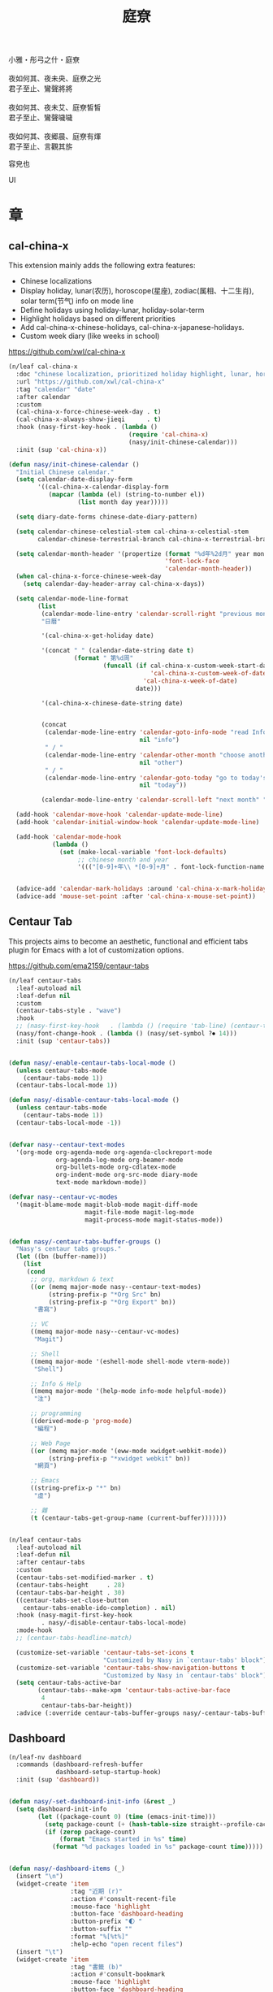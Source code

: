 #+PROPERTY: header-args:emacs-lisp :tangle (concat temporary-file-directory "庭尞.el") :lexical t
#+title: 庭尞

#+begin_verse
  小雅・彤弓之什・庭尞

  夜如何其、夜未央、庭尞之光
  君子至止、鸞聲將將

  夜如何其、夜未艾、庭尞皙皙
  君子至止、鸞聲噦噦

  夜如何其、夜郷晨、庭尞有煇
  君子至止、言觀其旂
#+end_verse

容皃也

UI

* 題                                                           :noexport:

#+begin_src emacs-lisp :exports none
  ;;; 庭尞.el --- Nasy's emacs.d UI file.  -*- lexical-binding: t; -*-

  ;; Copyright (C) 2022  Nasy

  ;; Author: Nasy <nasyxx@gmail.com>

  ;;; Commentary:

  ;; 容皃也

  ;;; Code:

  (cl-eval-when (compile)
    (setq nasy--require t)
    (add-to-list 'load-path (locate-user-emacs-file  "桃夭/擊鼓" ))
    (add-to-list 'load-path (locate-user-emacs-file  "桃夭/風雨" ))
    (require '擊鼓)
    (require '風雨)
    (require '風雨旹用)
    (sup 'consult)
    (sup 'dash)
    (sup 'projectile)
    (setq nasy--require nil))
#+end_src

* 章

** cal-china-x

This extension mainly adds the following extra features:

+ Chinese localizations
+ Display holiday, lunar(农历), horoscope(星座), zodiac(属相、十二生肖), solar term(节气) info on mode line
+ Define holidays using holiday-lunar, holiday-solar-term
+ Highlight holidays based on different priorities
+ Add cal-china-x-chinese-holidays, cal-china-x-japanese-holidays.
+ Custom week diary (like weeks in school)

https://github.com/xwl/cal-china-x

#+begin_src emacs-lisp
  (n/leaf cal-china-x
    :doc "chinese localization, prioritized holiday highlight, lunar, horoscope, zodiac, etc."
    :url "https://github.com/xwl/cal-china-x"
    :tag "calendar" "date"
    :after calendar
    :custom
    (cal-china-x-force-chinese-week-day . t)
    (cal-china-x-always-show-jieqi      . t)
    :hook (nasy-first-key-hook . (lambda ()
                                   (require 'cal-china-x)
                                   (nasy/init-chinese-calendar)))
    :init (sup 'cal-china-x))

  (defun nasy/init-chinese-calendar ()
    "Initial Chinese calendar."
    (setq calendar-date-display-form
          '((cal-china-x-calendar-display-form
             (mapcar (lambda (el) (string-to-number el))
                     (list month day year)))))

    (setq diary-date-forms chinese-date-diary-pattern)

    (setq calendar-chinese-celestial-stem cal-china-x-celestial-stem
          calendar-chinese-terrestrial-branch cal-china-x-terrestrial-branch)

    (setq calendar-month-header '(propertize (format "%d年%2d月" year month)
                                             'font-lock-face
                                             'calendar-month-header))
    (when cal-china-x-force-chinese-week-day
      (setq calendar-day-header-array cal-china-x-days))

    (setq calendar-mode-line-format
          (list
           (calendar-mode-line-entry 'calendar-scroll-right "previous month" "<")
           "日曆"

           '(cal-china-x-get-holiday date)

           '(concat " " (calendar-date-string date t)
                    (format " 第%d周"
                            (funcall (if cal-china-x-custom-week-start-date
                                         'cal-china-x-custom-week-of-date
                                       'cal-china-x-week-of-date)
                                     date)))

           '(cal-china-x-chinese-date-string date)


           (concat
            (calendar-mode-line-entry 'calendar-goto-info-node "read Info on Calendar"
                                      nil "info")
            " / "
            (calendar-mode-line-entry 'calendar-other-month "choose another month"
                                      nil "other")
            " / "
            (calendar-mode-line-entry 'calendar-goto-today "go to today's date"
                                      nil "today"))

           (calendar-mode-line-entry 'calendar-scroll-left "next month" ">")))

    (add-hook 'calendar-move-hook 'calendar-update-mode-line)
    (add-hook 'calendar-initial-window-hook 'calendar-update-mode-line)

    (add-hook 'calendar-mode-hook
              (lambda ()
                (set (make-local-variable 'font-lock-defaults)
                     ;; chinese month and year
                     '((("[0-9]+年\\ *[0-9]+月" . font-lock-function-name-face)) t))))


    (advice-add 'calendar-mark-holidays :around 'cal-china-x-mark-holidays)
    (advice-add 'mouse-set-point :after 'cal-china-x-mouse-set-point))
#+end_src

** Centaur Tab

This projects aims to become an aesthetic, functional and efficient
tabs plugin for Emacs with a lot of customization options.

https://github.com/ema2159/centaur-tabs

#+begin_src emacs-lisp
  (n/leaf centaur-tabs
    :leaf-autoload nil
    :leaf-defun nil
    :custom
    (centaur-tabs-style . "wave")
    :hook
    ;; (nasy-first-key-hook   . (lambda () (require 'tab-line) (centaur-tabs-mode)))
    (nasy/font-change-hook . (lambda () (nasy/set-symbol ?⏺ 14)))
    :init (sup 'centaur-tabs))


  (defun nasy/-enable-centaur-tabs-local-mode ()
    (unless centaur-tabs-mode
      (centaur-tabs-mode 1))
    (centaur-tabs-local-mode 1))

  (defun nasy/-disable-centaur-tabs-local-mode ()
    (unless centaur-tabs-mode
      (centaur-tabs-mode 1))
    (centaur-tabs-local-mode -1))


  (defvar nasy--centaur-text-modes
    '(org-mode org-agenda-mode org-agenda-clockreport-mode
               org-agenda-log-mode org-beamer-mode
               org-bullets-mode org-cdlatex-mode
               org-indent-mode org-src-mode diary-mode
               text-mode markdown-mode))

  (defvar nasy--centaur-vc-modes
    '(magit-blame-mode magit-blob-mode magit-diff-mode
                       magit-file-mode magit-log-mode
                       magit-process-mode magit-status-mode))


  (defun nasy/-centaur-tabs-buffer-groups ()
    "Nasy's centaur tabs groups."
    (let ((bn (buffer-name)))
      (list
       (cond
        ;; org, markdown & text
        ((or (memq major-mode nasy--centaur-text-modes)
             (string-prefix-p "*Org Src" bn)
             (string-prefix-p "*Org Export" bn))
         "書寫")

        ;; VC
        ((memq major-mode nasy--centaur-vc-modes)
         "Magit")

        ;; Shell
        ((memq major-mode '(eshell-mode shell-mode vterm-mode))
         "Shell")

        ;; Info & Help
        ((memq major-mode '(help-mode info-mode helpful-mode))
         "注")

        ;; programming
        ((derived-mode-p 'prog-mode)
         "編程")

        ;; Web Page
        ((or (memq major-mode '(eww-mode xwidget-webkit-mode))
             (string-prefix-p "*xwidget webkit" bn))
         "網頁")

        ;; Emacs
        ((string-prefix-p "*" bn)
         "虛")

        ;; 雜
        (t (centaur-tabs-get-group-name (current-buffer)))))))


  (n/leaf centaur-tabs
    :leaf-autoload nil
    :leaf-defun nil
    :after centaur-tabs
    :custom
    (centaur-tabs-set-modified-marker . t)
    (centaur-tabs-height     . 28)
    (centaur-tabs-bar-height . 30)
    ((centaur-tabs-set-close-button
      centaur-tabs-enable-ido-completion) . nil)
    :hook (nasy-magit-first-key-hook
           . nasy/-disable-centaur-tabs-local-mode)
    :mode-hook
    ;; (centaur-tabs-headline-match)

    (customize-set-variable 'centaur-tabs-set-icons t
                            "Customized by Nasy in `centaur-tabs' block")
    (customize-set-variable 'centaur-tabs-show-navigation-buttons t
                            "Customized by Nasy in `centaur-tabs' block")
    (setq centaur-tabs-active-bar
          (centaur-tabs--make-xpm 'centaur-tabs-active-bar-face
           4
           centaur-tabs-bar-height))
    :advice (:override centaur-tabs-buffer-groups nasy/-centaur-tabs-buffer-groups))
#+end_src

** Dashboard

#+begin_src emacs-lisp
  (n/leaf-nv dashboard
    :commands (dashboard-refresh-buffer
               dashboard-setup-startup-hook)
    :init (sup 'dashboard))


  (defun nasy/-set-dashboard-init-info (&rest _)
    (setq dashboard-init-info
          (let ((package-count 0) (time (emacs-init-time)))
            (setq package-count (+ (hash-table-size straight--profile-cache) package-count))
            (if (zerop package-count)
                (format "Emacs started in %s" time)
              (format "%d packages loaded in %s" package-count time)))))


  (defun nasy/-dashboard-items (_)
    (insert "\n")
    (widget-create 'item
                   :tag "近期 (r)"
                   :action #'consult-recent-file
                   :mouse-face 'highlight
                   :button-face 'dashboard-heading
                   :button-prefix "🌓 "
                   :button-suffix ""
                   :format "%[%t%]"
                   :help-echo "open recent files")
    (insert "\t")
    (widget-create 'item
                   :tag "書籤 (b)"
                   :action #'consult-bookmark
                   :mouse-face 'highlight
                   :button-face 'dashboard-heading
                   :button-prefix "🔖 "
                   :button-suffix ""
                   :format "%[%t%]"
                   :help-echo "open bookmarks")
    (insert "\t")
    (widget-create 'item
                   :tag "項目 (p)"
                   :action #'projectile-switch-project
                   :mouse-face 'highlight
                   :button-face 'dashboard-heading
                   :button-prefix "🚀 "
                   :button-suffix ""
                   :format "%[%t%]"
                   :help-echo "open projects")
    (insert "               \n\n")
    (widget-create 'item
                   :tag "草稿 (c)"
                   :action #'persistent-scratch-restore
                   :mouse-face 'highlight
                   :button-face 'dashboard-heading
                   :button-prefix "📝 "
                   :button-suffix ""
                   :format "%[%t%]"
                   :help-echo "restore scratch buffer")
    (insert "\t")
    (widget-create 'item
                   :tag "議程 (a)"
                   :action #'org-agenda
                   :mouse-face 'highlight
                   :button-face 'dashboard-heading
                   :button-prefix "🗓 "
                   :button-suffix ""
                   :format "%[%t%]"
                   :help-echo "Org Agenda")
    (insert "\t")
    (widget-create 'item
                   :tag "日曆 (d)"
                   :action #'calendar
                   :mouse-face 'highlight
                   :button-face 'dashboard-heading
                   :button-prefix "📅 "
                   :button-suffix ""
                   :format "%[%t%]"
                   :help-echo "open calendar")
    (insert "               \n\n")
    (widget-create 'item
                   :tag "芄蘭 (C)"
                   :action #'nasy/-open-custom
                   :mouse-face 'highlight
                   :button-face 'dashboard-heading
                   :button-prefix "⚙ "
                   :button-suffix ""
                   :format "%[%t%]"
                   :help-echo "open custom file")
    (insert "\t")
    (widget-create 'item
                   :tag "源碼 (s)"
                   :action #'nasy/-open-source-page
                   :mouse-face 'highlight
                   :button-face 'dashboard-heading
                   :button-prefix "🍭 "
                   :button-suffix ""
                   :format "%[%t%]"
                   :help-echo "open https://github.com/nasyxx/emacs.d/")
    (insert "\t")
    (widget-create 'item
                   :tag "文檔 (D)"
                   :action #'nasy/-open-document
                   :mouse-face 'highlight
                   :button-face 'dashboard-heading
                   :button-prefix "📖 "
                   :button-suffix ""
                   :format "%[%t%]"
                   :help-echo "open https://emacs.nasy.moe")
    (insert "               \n\n"))


  (defun nasy/dashboard-refresh ()
    "Refresh dashboard buffer."
    (interactive)
    (unless (get-buffer dashboard-buffer-name)
      (generate-new-buffer "*dashboard*"))
    (dashboard-refresh-buffer))


  (n/leaf-nv dashboard
    :leaf-autoload nil
    :bind
    ("<f5>" . dashboard-refresh-buffer)
    (:dashboard-mode-map
     ("r"              . consult-recent-file)
     ("b"              . consult-bookmark)
     ("p"              . projectile-switch-project)
     ("c"              . persistent-scratch-restore)
     ("a"              . org-agenda)
     ("d"              . calendar)
     ("C"              . nasy/-open-custom)
     ("s"              . nasy/-open-source-page)
     ("D"              . nasy/-open-document)
     ("g"              . dashboard-refresh-buffer)
     ("<down-mouse-1>" . nil)
     ("H-p"            . dashboard-previous-line)
     ("H-n"            . dashboard-next-line)
     ("H-b"            . widget-backward)
     ("H-f"            . widget-forward)
     ("<mouse-1>"      . widget-button-click)
     ("<mouse-2>"      . widget-button-click)
     ("<up>"           . widget-backward)
     ("<down>"         . nasy/wfw1))
    :hook
    ((dashboard-mode-hook . (lambda () (setq-local tab-width 1)))
     (after-init-hook     . dashboard-setup-startup-hook)
     (after-init-hook     . dashboard-refresh-buffer))
    (nasy/font-change-hook
     . (lambda ()
         (progn
           (nasy/set-apple-symbol ?🌓)
           (nasy/set-apple-symbol ?🔖)
           (nasy/set-apple-symbol ?🚀)
           (nasy/set-apple-symbol ?📝)
           (nasy/set-apple-symbol ?🗓)
           (nasy/set-apple-symbol ?📅)
           (nasy/set-apple-symbol ?⚙)
           (nasy/set-apple-symbol ?🍭)
           (nasy/set-apple-symbol ?📖))))
    :custom
    (dashboard-items . '((n-items . t)))
                         ;; (bookmarks . t)))
                         ;; (registers . 5)
                         ;; (agenda    . 5)
                         ;; (projects  . 7)))
    (dashboard-item-generators . '((n-items . nasy/-dashboard-items)))
    ((dashboard-center-content
      dashboard-set-heading-icons
      dashboard-set-init-info) . t)
    `(dashboard-startup-banner
      . ,(concat *nasy-etc* "n_icon.png"))
    :advice (:before dashboard-refresh-buffer nasy/-set-dashboard-init-info))
#+end_src

** doom Theme

#+begin_src emacs-lisp
  (n/leaf-nv doom-themes
    :after all-the-icons
    :custom
    ((doom-dracula-brighter-comments
      doom-dracula-colorful-headers
      doom-dracula-comment-bg) . t)
    (doom-themes-treemacs-theme . "doom-colors")
    (doom-themes-org-fontify-special-tags . nil)
    :init (sup 'doom-themes)
    :config
    (after-x 'treemacs
      (doom-themes-treemacs-config))
    ;; (doom-themes-visual-bell-config)
    (after-x 'org
      (doom-themes-org-config)))
#+end_src

** Pretty Mode                                                  :pretty:

#+begin_src emacs-lisp
  ;; https://github.com/tonsky/FiraCode/wiki/Emacs-instructions
  (defun nasy/adjust-fira-code-symbol (charset &optional size)
    (let ((size (or size 14)))
      (set-fontset-font (frame-parameter nil 'font)
                        charset
                        (font-spec :family "Fira Code Symbol"
                                   :weight 'normal
                                   :size   size))))
  ;; I haven't found one statement that makes both of the above situations work, so I use both for now
  (defun pretty-fonts-set-fontsets (CODE-FONT-ALIST)
    "Utility to associate many unicode points with specified `CODE-FONT-ALIST'."
    (--each CODE-FONT-ALIST
      (-let (((font . codes) it))
        (--each codes
          (set-fontset-font nil `(,it . ,it) font)
          (set-fontset-font t `(,it . ,it) font)))))

  (defun pretty-fonts--add-kwds (FONT-LOCK-ALIST)
    "Exploits `font-lock-add-keywords'(`FONT-LOCK-ALIST') to apply regex-unicode replacements."
    (font-lock-add-keywords
     nil (--map (-let (((rgx uni-point) it))
                 `(,rgx (0 (progn
                             (compose-region
                              (match-beginning 1) (match-end 1)
                              ,(concat "\t" (list uni-point)))
                             nil))))
               FONT-LOCK-ALIST)))

  (defmacro pretty-fonts-set-kwds (FONT-LOCK-HOOKS-ALIST)
    "Set regex-unicode replacements to many modes(`FONT-LOCK-HOOKS-ALIST')."
    `(--each ,FONT-LOCK-HOOKS-ALIST
       (-let (((font-locks . mode-hooks) it))
         (--each mode-hooks
           (add-hook it (-partial 'pretty-fonts--add-kwds
                                  (symbol-value font-locks)))))))

  (defconst pretty-fonts-fira-font
    '(;; OPERATORS
      ;; Pipes
      ("\\(<|\\)" #Xe14d) ("\\(<>\\)" #Xe15b) ("\\(<|>\\)" #Xe14e) ("\\(|>\\)" #Xe135)

      ;; Brackets
      ("\\(<\\*\\)" #Xe14b) ("\\(<\\*>\\)" #Xe14c) ("\\(\\*>\\)" #Xe104)
      ("\\(<\\$\\)" #Xe14f) ("\\(<\\$>\\)" #Xe150) ("\\(\\$>\\)" #Xe137)
      ("\\(<\\+\\)" #Xe155) ("\\(<\\+>\\)" #Xe156) ("\\(\\+>\\)" #Xe13a)

      ;; Equality
      ("\\(!=\\)" #Xe10e) ("\\(!==\\)"         #Xe10f) ("\\(=/=\\)" #Xe143)
      ("\\(/=\\)" #Xe12c) ("\\(/==\\)"         #Xe12d)
      ("\\(===\\)" #Xe13d) ("[^!/]\\(==\\)[^>]" #Xe13c)

      ;; Equality Special
      ("\\(||=\\)"  #Xe133) ("[^|]\\(|=\\)" #Xe134)
      ("\\(~=\\)"   #Xe166)
      ("\\(\\^=\\)" #Xe136)
      ("\\(=:=\\)"  #Xe13b)

      ;; Comparisons
      ("\\(<=\\)" #Xe141) ("\\(>=\\)" #Xe145)
      ("\\(</\\)" #Xe162) ("\\(</>\\)" #Xe163)

      ;; Shifts
      ("[^-=]\\(>>\\)" #Xe147) ("\\(>>>\\)" #Xe14a)
      ("[^-=]\\(<<\\)" #Xe15c) ("\\(<<<\\)" #Xe15f)

      ;; Dots
      ("\\(\\.-\\)"    #Xe122) ("\\(\\.=\\)" #Xe123)
      ("\\(\\.\\.<\\)" #Xe125)

      ;; Hashes
      ("\\(#{\\)"  #Xe119) ("\\(#(\\)"   #Xe11e) ("\\(#_\\)"   #Xe120)
      ("\\(#_(\\)" #Xe121) ("\\(#\\?\\)" #Xe11f) ("\\(#\\[\\)" #Xe11a)

      ;; REPEATED CHARACTERS
      ;; 2-Repeats
      ("\\(||\\)" #Xe132)
      ("\\(!!\\)" #Xe10d)
      ("\\(%%\\)" #Xe16a)
      ("\\(&&\\)" #Xe131)

      ;; 2+3-Repeats
      ("\\(##\\)"       #Xe11b) ("\\(###\\)"          #Xe11c) ("\\(####\\)" #Xe11d)
      ("\\(--\\)"       #Xe111) ("\\(---\\)"          #Xe112)
      ("\\({-\\)"       #Xe108) ("\\(-}\\)"           #Xe110)
      ("\\(\\\\\\\\\\)" #Xe106) ("\\(\\\\\\\\\\\\\\)" #Xe107)
      ("\\(\\.\\.\\)"   #Xe124) ("\\(\\.\\.\\.\\)"    #Xe126)
      ("\\(\\+\\+\\)"   #Xe138) ("\\(\\+\\+\\+\\)"    #Xe139)
      ("\\(//\\)"       #Xe12f) ("\\(///\\)"          #Xe130)
      ("\\(::\\)"       #Xe10a) ("\\(:::\\)"          #Xe10b)

      ;; ARROWS
      ;; Direct
      ("[^-]\\(->\\)" #Xe114) ("[^=]\\(=>\\)" #Xe13f)
      ("\\(<-\\)"     #Xe152)
      ("\\(-->\\)"    #Xe113) ("\\(->>\\)"    #Xe115)
      ("\\(==>\\)"    #Xe13e) ("\\(=>>\\)"    #Xe140)
      ("\\(<--\\)"    #Xe153) ("\\(<<-\\)"    #Xe15d)
      ("\\(<==\\)"    #Xe158) ("\\(<<=\\)"    #Xe15e)
      ("\\(<->\\)"    #Xe154) ("\\(<=>\\)"    #Xe159)

      ;; Branches
      ("\\(-<\\)"  #Xe116) ("\\(-<<\\)" #Xe117)
      ("\\(>-\\)"  #Xe144) ("\\(>>-\\)" #Xe148)
      ("\\(=<<\\)" #Xe142) ("\\(>>=\\)" #Xe149)
      ("\\(>=>\\)" #Xe146) ("\\(<=<\\)" #Xe15a)

      ;; Squiggly
      ("\\(<~\\)" #Xe160) ("\\(<~~\\)" #Xe161)
      ("\\(~>\\)" #Xe167) ("\\(~~>\\)" #Xe169)
      ("\\(-~\\)" #Xe118) ("\\(~-\\)"  #Xe165)

      ;; MISC
      ("\\(www\\)"                   #Xe100)
      ("\\(<!--\\)"                  #Xe151)
      ("\\(~@\\)"                    #Xe164)
      ("[^<]\\(~~\\)"                #Xe168)
      ("\\(\\?=\\)"                  #Xe127)
      ("[^=]\\(:=\\)"                #Xe10c)
      ("\\(/>\\)"                    #Xe12e)
      ("[^\\+<>]\\(\\+\\)[^\\+<>]"   #Xe16d)
      ("[^:=]\\(:\\)[^:=]"           #Xe16c)
      ("\\(<=\\)"                    #Xe157))
    "Fira font ligatures and their regexes.")

  (n/leaf pretty-mode
    :hook
    (nasy/font-change-hook
     . (lambda ()
         (progn
           (when (display-graphic-p)
             (set-fontset-font (frame-parameter nil 'font)
                               '(#Xe100 . #Xe16f)
                               "Fira Code Symbol")
             (nasy/adjust-fira-code-symbol #Xe126 15)))))
    :init (sup 'pretty-mode)
    :defer-config
    (when (fboundp 'mac-auto-operator-composition-mode)
      (mac-auto-operator-composition-mode))
    (after-x 'dash
      (pretty-fonts-set-kwds
       '((pretty-fonts-fira-font prog-mode-hook org-mode-hook)))))
#+end_src

#+begin_src emacs-lisp
  (n/leaf pretty-mode
    :hook
    (nasy/font-change-hook
     . (lambda ()
         (progn
           (nasy/set-symbol ?ℂ 13 'bold)
           (nasy/set-symbol ?𝕔 16)
           (nasy/set-symbol ?𝔻 13 'bold)
           (nasy/set-symbol ?𝕕 14)
           (nasy/set-symbol ?𝕃 13 'bold)
           (nasy/set-symbol ?𝕝 14) ;; with   (1/4 space)
           (nasy/set-symbol ?ℝ 12 'bold)
           (nasy/set-symbol ?𝕣 18)
           (nasy/set-symbol ?𝕋 14 'bold)
           (nasy/set-symbol ?𝕥 19)
           (nasy/set-symbol ?ℤ 13 'bold)
           (nasy/set-symbol ?𝕫 16)
           (nasy/set-symbol ?∑ 11 'bold)
           (nasy/set-symbol ?∏ 11 'bold)
           (nasy/set-symbol ?∅ 11 'bold)
           (nasy/set-symbol ?⋃ 11 'bold))))
    (prog-mode-hook
     . (lambda () (mapc (lambda (pair) (push pair prettify-symbols-alist))
                   '(;; Data Type             P N
                     ("Float"  . #x211d)  ;; ℝxxxx
                     ("float"  . #x211d)  ;; ℝxxx
                     ("Int"    . #x2124)  ;; ℤxxx
                     ("int"    . #x2124)  ;; ℤxxx
                     ;; ("String" . #x1d57e)  ;; 𝕊 𝕾
                     ;; ("string" . #x1d598)  ;; 𝕤 𝖘
                     ;; ("str"    . #x1d598)  ;; 𝕤 𝖘
                     ("String" . (#x1d54a (Br . Bl) #x2006))  ;; 𝕊 xxxxxx
                     ("string" . (#x1d54a (Br . Bl) #x2006))  ;; 𝕤 xxxxxx x1d564
                     ("str"    . (#x1d54a (Br . Bl) #x2006))  ;; 𝕤 xxxx
                     ("Char"   . #x2102)   ;; ℂx
                     ("char"   . #x1d554)  ;; 𝕔x

                     ("False"  . #x1d53d)  ;; 𝔽 𝕱
                     ("True"   . #x1d54b)  ;; 𝕋 𝕿

                     ("Any"    . #x2203)  ;; ∃
                     ("any"    . #x2203)  ;; ∃
                     ("any_"   . #x2203)  ;; ∃
                     ("And"    . (#x2000 (Br . Bl) #x22c0 (Br . Bl) #x2005))  ;; ⋀
                     ("and"    . (#x2004 (Br . Bl) #x22cf (Br . Bl) #x2004 (Br . Bl) #x2009))  ;; ⋏
                     ("Or"     . #x22c1)  ;; ⋁
                     ("or"     . (#x2006 (Br . Bl) #x22cE (Br . Bl) #x2009))  ;; ⋎
                     ("not"    . #x00ac)  ;; ¬
                     ("not_"   . #x00ac)  ;; ¬

                     ("All"    . #x2200)  ;; ∀
                     ("all"    . #x2200)  ;; ∀
                     ("all_"   . #x2200)  ;; ∀
                     ("for"    . #x2200)  ;; ∀
                     ("forall" . #x2200)  ;; ∀
                     ("forM"   . #x2200)  ;; ∀

                     ("pi"     . #x03c0)  ;; π

                     ("sum"    . #x2211)  ;; ∑
                     ("Sum"    . #x2211)  ;; ∑
                     ("Product" . #x220F) ;; ∏
                     ("product" . #x220F) ;; ∏

                     ("None"   . #x2205)  ;; ∅
                     ("none"   . #x2205)  ;; ∅

                     ("in"     . (#x2006 (Br . Bl) #x2208 (Br . Bl) #x2009 (Br . Bl) #x2009))  ;;  ∈  
                     ("`elem`" . (#x2006 (Br . Bl) #x2208 (Br . Bl) #x2009 (Br . Bl) #x2009))  ;;  ∈  
                     ("not in"    . (#x2006 (Br . Bl) #x2209 (Br . Bl) #x2009 (Br . Bl) #x2009))  ;;  ∉  
                     ("`notElem`" . (#x2006 (Br . Bl) #x2209 (Br . Bl) #x2009 (Br . Bl) #x2009))  ;;  ∉  
                     ("return" . (#x21d2 (Br . Bl) #x2005 ))  ;; ⇒  x (Br . Bl) #x2006
                     ("yield"  . (#x21d4 (Br . Bl) #x2004))  ;; ⇔ x xxxxxxxxxxxxxxxxx
                     ("pure"   . (#x21f0 (Br . Bl)))))))          ;; ⇰ x

    ((prog-mode-hook
      emacs-lisp-mode-hook
      org-mode-hook)
     . (lambda () (mapc (lambda (pair) (push pair prettify-symbols-alist))
                   '(;; Global
                     ;; Pipes
                     ("<|"  . (?\s (Br . Bl) #Xe14d))
                     ("<>"  . (?\s (Br . Bl) #Xe15b))
                     ("<|>" . (?\s (Br . Bl) ?\s (Br . Bl) #Xe14e))
                     ("|>"  . (?\s (Br . Bl) #Xe135))

                     ;; Brackets
                     ("<*"  . (?\s (Br . Bl) #Xe14b))
                     ("<*>" . (?\s (Br . Bl) ?\s (Br . Bl) #Xe14c))
                     ("*>"  . (?\s (Br . Bl) #Xe104))
                     ("<$"  . (?\s (Br . Bl) #Xe14f))
                     ("<$>" . (?\s (Br . Bl) ?\s (Br . Bl) #Xe150))
                     ("$>"  . (?\s (Br . Bl) #Xe137))
                     ("<+"  . (?\s (Br . Bl) #Xe155))
                     ("<+>" . (?\s (Br . Bl) ?\s (Br . Bl) #Xe156))
                     ("+>"  . (?\s (Br . Bl) #Xe13a))
                     ("[]"  . (#x2005 (Br . Bl) #x1d731 (Br . Bl) #x2005))

                     ;; Equality
                     ("=/="  . (?\s (Br . Bl) ?\s (Br . Bl) #Xe143))
                     ("/="   . (?\s (Br . Bl) #Xe12c))
                     ("/=="  . (?\s (Br . Bl) ?\s (Br . Bl) #Xe12d))
                     ("/==>" . (?\s (Br . Bl) ?\s (Br . Bl) ?\s (Br . Bl) #Xe13c))
                     ("!==>" . (?\s (Br . Bl) ?\s (Br . Bl) ?\s (Br . Bl) #Xe13c))
                     ;; Special
                     ("||="  . (?\s (Br . Bl) ?\s (Br . Bl) #Xe133))
                     ("|="   . (?\s (Br . Bl) #Xe134))
                     ("~="   . (?\s (Br . Bl) #Xe166))
                     ("^="   . (?\s (Br . Bl) #Xe136))
                     ("=:="  . (?\s (Br . Bl) ?\s (Br . Bl) #Xe13b))

                     ;; Comparisons
                     ("</"   . (?\s (Br . Bl) #Xe162))
                     ("</>"  . (?\s (Br . Bl) ?\s (Br . Bl) #Xe163))

                     ;; Shifts
                     ("=>>"  . (?\s (Br . Bl) ?\s (Br . Bl) #Xe147))
                     ("->>"  . (?\s (Br . Bl) ?\s (Br . Bl) #Xe147))
                     (">>>"  . (?\s (Br . Bl) ?\s (Br . Bl) #Xe14a))
                     (">>>"  . (?\s (Br . Bl) ?\s (Br . Bl) #Xe14a))
                     ("=<<"  . (?\s (Br . Bl) ?\s (Br . Bl) #Xe15c))
                     ("-<<"  . (?\s (Br . Bl) ?\s (Br . Bl) #Xe15c))
                     ("<<<"  . (?\s (Br . Bl) ?\s (Br . Bl) #Xe15f))

                     ;; Dots
                     (".-"   . (?\s (Br . Bl) #Xe122))
                     (".="   . (?\s (Br . Bl) #Xe123))
                     ("..<"  . (?\s (Br . Bl) ?\s (Br . Bl) #Xe125))

                     ;; Hashes
                     ("#{"   . (?\s (Br . Bl) #Xe119))
                     ("#("   . (?\s (Br . Bl) #Xe11e))
                     ("#_"   . (?\s (Br . Bl) #Xe120))
                     ("#_("  . (?\s (Br . Bl) #Xe121))
                     ("#?"   . (?\s (Br . Bl) #Xe11f))
                     ("#["   . (?\s (Br . Bl) #Xe11a))

                     ;; REPEATED CHARACTERS
                     ;; 2-Repeats
                     ("!!"   . (?\s (Br . Bl) #Xe10d))
                     ("%%"   . (?\s (Br . Bl) #Xe16a))

                     ;; 2+3-Repeats
                     ("##"   . (?\s (Br . Bl) #Xe11b))
                     ("###"  . (?\s (Br . Bl) ?\s (Br . Bl) #Xe11c))
                     ("####" . (?\s (Br . Bl) ?\s (Br . Bl) #Xe11d))
                     ("---"  . (?\s (Br . Bl) ?\s (Br . Bl) #Xe112))
                     ("{-"   . (?\s (Br . Bl) #Xe108))
                     ("-}"   . (?\s (Br . Bl) #Xe110))
                     ("\\\\" . (?\s (Br . Bl) #Xe106))
                     ("\\\\\\" . (?\s (Br . Bl) ?\s (Br . Bl) #Xe107))
                     (".."   . (?\s (Br . Bl) #Xe124))
                     ("..."  . (?\s (Br . Bl) ?\s (Br . Bl) #Xe126 (Br . Bl) #x200b))
                     ("+++"  . (?\s (Br . Bl) ?\s (Br . Bl) #Xe139))
                     ("//"   . (?\s (Br . Bl) #Xe12f))
                     ("///"  . (?\s (Br . Bl) ?\s (Br . Bl) #Xe130))
                     ("::"   . (?\s (Br . Bl) #Xe10a))  ;; 
                     (":::"  . (?\s (Br . Bl) ?\s (Br . Bl) #Xe10b))

                     ;; Arrows
                     ;; Direct
                     ("->"  . (?\s (Br . Bl) #Xe114))  ;; 
                     ("=>"  . (?\s (Br . Bl) #Xe13f))
                     ("->>" . (?\s (Br . Bl) ?\s (Br . Bl) #Xe115))
                     ("=>>" . (?\s (Br . Bl) ?\s (Br . Bl) #Xe140))
                     ("<<-" . (?\s (Br . Bl) ?\s (Br . Bl) #Xe15d))
                     ("<<=" . (?\s (Br . Bl) ?\s (Br . Bl) #Xe15e))
                     ("<->" . (?\s (Br . Bl) ?\s (Br . Bl) #Xe154))
                     ("<=>" . (?\s (Br . Bl) ?\s (Br . Bl) #Xe159))
                     ;; Branches
                     ("-<"  . (?\s (Br . Bl) #Xe116))
                     ("-<<" . (?\s (Br . Bl) ?\s (Br . Bl) #Xe117))
                     (">-"  . (?\s (Br . Bl) #Xe144))
                     (">>-" . (?\s (Br . Bl) ?\s (Br . Bl) #Xe148))
                     ("=<<" . (?\s (Br . Bl) ?\s (Br . Bl) #Xe142))
                     (">=>" . (?\s (Br . Bl) ?\s (Br . Bl) #Xe146))
                     (">>=" . (?\s (Br . Bl) ?\s (Br . Bl) #Xe149))
                     ("<=<" . (?\s (Br . Bl) ?\s (Br . Bl) #Xe15a))
                     ;; Squiggly
                     ("<~"  . (?\s (Br . Bl) #Xe160))
                     ("<~~" . (?\s (Br . Bl) ?\s (Br . Bl) #Xe161))
                     ("~>"  . (?\s (Br . Bl) #Xe167))
                     ("~~>" . (?\s (Br . Bl) ?\s (Br . Bl) #Xe169))
                     ("-~"  . (?\s (Br . Bl) #Xe118))
                     ("~-"  . (?\s (Br . Bl) #Xe165))

                     ;; MISC
                     ("www" . (?\s (Br . Bl) ?\s (Br . Bl) #Xe100))
                     ("~@"  . (?\s (Br . Bl) #Xe164))
                     ("~~"  . (?\s (Br . Bl) #Xe168))
                     ("?="  . (?\s (Br . Bl) #Xe127))
                     (":="  . (?\s (Br . Bl) #Xe10c))
                     ("/>"  . (?\s (Br . Bl) #Xe12e))))))

    (python-mode-hook
     . (lambda ()
        (mapc (lambda (pair) (push pair prettify-symbols-alist))
              '(;; Syntax
                ;;("def"    . (#x1d521 (Br . Bl) #x1d522 (Br . Bl) #x1d523))
                ("def"    . (#x1d487 (Br . Bl) #x2006))  ;; 𝒇 1 111
                ("List"   . #x1d543)  ;; 𝕃 𝕷
                ("list"   . (?𝕝 (Br . Bl) #x2006))  ;; 𝕝   𝖑
                ("Dict"   . #x1d53B)  ;; 𝔻 𝕯
                ("dict"   . #x1d555)  ;; 𝕕 𝖉
                ("Set"    . #x1d61a)  ;; 𝔖 𝘚
                ("set"    . #x1d634)  ;; 𝔰 𝘴
                ("Tuple"  . #x1d61b)  ;; 𝕋 𝕿 𝘛
                ("tuple"  . #x1d635)  ;; 𝕥 𝖙 𝘵

                ("Union"  . #x22c3)  ;; ⋃
                ("union"  . #x22c3)))))  ;; ⋃

    (haskell-mode-hook
     . (lambda ()
        (mapc (lambda (pair) (push pair prettify-symbols-alist))
              '(;; Syntax
                ("pure" . (#x21f0 (Br . Bl) #x2006)))))) ;; ⇰  x
                       ;; (" . "  . (?\s (Br . Bl) #x2218 (Br . Bl) ?\s (Br . Bl) #x2006)) ;; ∘
    :init)
#+end_src

#+begin_src emacs-lisp
  (defvar nasy-prog-mode-first-key-hook nil)
  (defvar nasy--prog-mode-first-key-hook nil)

  (defun nasy/-load-prog-mode ()
    (setq nasy--prog-mode-first-key-hook nasy-prog-mode-first-key-hook)
    (nasy/run-hook-once-on 'nasy--prog-mode-first-key-hook 'pre-command-hook))

  (add-hook 'prog-mode-hook #'nasy/-load-prog-mode)

  (add-hook 'nasy-prog-mode-first-key-hook #'(lambda () (prettify-symbols-mode 1)))
#+end_src

** Mode Line

#+begin_src emacs-lisp
  (defun nasy/-start-display-time ()
    "Nasy start display time mode."
    (customize-set-variable 'display-time-24hr-format          t "Customized by Nasy.")
    (customize-set-variable 'display-time-day-and-date         t "Customized by Nasy.")
    (customize-set-variable 'display-time-load-average         nil "Customized by Nasy.")
    (customize-set-variable 'display-time-default-load-average nil "Customized by Nasy.")
    (display-time-mode 1))

  (add-hook 'nasy-first-key-hook #'nasy/-start-display-time)
#+end_src

#+begin_src emacs-lisp
  (n/leaf nyan-mode
    :custom (nyan-animate-nyancat . t)
            (nyan-bar-length      . 16)
            (nyan-wavy-trail      . t)
    :hook after-init-hook
    :init (sup 'nyan-mode))
#+end_src

#+begin_src emacs-lisp
  (n/leaf minions
    :custom (minions-mode-line-lighter . "✬")
    :hook after-init-hook
    :init (sup 'minions))
#+end_src

#+begin_src emacs-lisp
  (n/leaf doom-modeline
    :hook emacs-startup-hook
    :init (sup 'doom-modeline))

  (n/leaf doom-modeline
    :after doom-modeline
    :defun doom-modeline-def-modeline doom-modeline-def-segment
    :custom
    (inhibit-compacting-font-caches . t)
    ((doom-modeline-bar-width                   . 5)
     (doom-modeline-window-width-limit          . fill-column)
     (doom-modeline-project-detection           . 'project)  ;; changed
     ((doom-modeline-icon             ;; changed
       doom-modeline-unicode-fallback ;; changed
       doom-modeline-minor-modes)      ;; changed
       ;; doom-modeline-hud)             ;; changed
      . t)
     (doom-modeline-continuous-word-count-modes . '(markdown-mode gfm-mode org-mode text-mode))
     (doom-modeline-buffer-encoding             . nil)  ;; changed
     (doom-modeline-checker-simple-format       . nil)  ;; changed
     (doom-modeline-persp-name                  . nil))  ;; changed
    :defer-config)
   ;;  (doom-modeline-def-modeline 'main
   ;;    '(bar matches buffer-info "  " hud buffer-position word-count selection-info)
   ;;    '(misc-info battery grip github debug repl lsp minor-modes input-method major-mode process vcs checker))

   ;;  (doom-modeline-def-modeline 'minimal
   ;;   '(bar matches buffer-info-simple "  " hud)
   ;;   '(media-info major-mode))

   ;;  (doom-modeline-def-modeline 'special
   ;;   '(bar window-number modals matches buffer-info "  " hud buffer-position word-count parrot selection-info)
   ;;   '(objed-state misc-info battery irc-buffers debug minor-modes input-method indent-info buffer-encoding major-mode process))

   ;; (doom-modeline-def-modeline 'project
   ;;   '(bar window-number buffer-default-directory "  " hud)
   ;;   '(misc-info battery irc mu4e gnus github debug minor-modes input-method major-mode process))

   ;; (doom-modeline-def-modeline 'dashboard
   ;;   '(bar window-number buffer-default-directory-simple)
   ;;   '(misc-info battery irc mu4e gnus github debug minor-modes input-method major-mode process))

   ;; (doom-modeline-def-modeline 'vcs
   ;;   '(bar window-number modals matches buffer-info "  " hud buffer-position parrot selection-info)
   ;;   '(misc-info battery irc mu4e gnus github debug minor-modes buffer-encoding major-mode process))

   ;; (doom-modeline-def-modeline 'package
   ;;   '(bar window-number package)
   ;;   '(misc-info major-mode process))

   ;; (doom-modeline-def-modeline 'info
   ;;   '(bar window-number buffer-info "  " hud info-nodes buffer-position parrot selection-info)
   ;;   '(misc-info buffer-encoding major-mode))

   ;; (doom-modeline-def-modeline 'media
   ;;   '(bar window-number buffer-size buffer-info "  " hud)
   ;;   '(misc-info media-info major-mode process vcs))

   ;; (doom-modeline-def-modeline 'message
   ;;   '(bar window-number modals matches buffer-info-simple buffer-position word-count parrot selection-info)
   ;;   '(objed-state misc-info battery debug minor-modes input-method indent-info buffer-encoding major-mode))

   ;; (doom-modeline-def-modeline 'pdf
   ;;   '(bar window-number matches buffer-info "  " hud pdf-pages)
   ;;   '(misc-info major-mode process vcs))

   ;; (doom-modeline-def-modeline 'org-src
   ;;   '(bar window-number modals matches buffer-info-simple "  " hud buffer-position word-count parrot selection-info)
   ;;   '(objed-state misc-info debug lsp minor-modes input-method indent-info buffer-encoding major-mode process checker))

   ;; (doom-modeline-def-modeline 'timemachine
   ;;   '(bar window-number matches git-timemachine "  " hud buffer-position word-count parrot selection-info)
   ;;   '(misc-info minor-modes indent-info buffer-encoding major-mode)))
#+end_src

** Nasy Theme

#+begin_src emacs-lisp
  (n/leaf-nv nasy-theme
    :init (sup `(nasy-theme :local-repo ,(concat *nasy-site* "nasy/nasy-theme"))))
#+end_src

** Main Theme

#+begin_src emacs-lisp
  (defun nasy/load-theme ()
    "Nasy load theme function"
    (when *theme*
      (load-theme *theme* t)))

  (add-hook 'after-init-hook #'nasy/load-theme)
#+end_src

** Tool Bar

#+begin_src emacs-lisp
  (leaf tool-bar
    :tag "builtin"
    :bind
    (:tool-bar-map
     ([copy]            . nil)
     ([cut]             . nil)
     ([dired]           . nil)
     ([isearch-forward] . nil)
     ([new-file]        . nil)
     ([open-file]       . nil)
     ([paste]           . nil)
     ([save-buffer]     . nil)
     ([undo]            . nil)
     ([yank]            . nil))
     ;; ([dashboard-refresh-buffer]
     ;;  . `(menu-item))))
    :init (tool-bar-mode -1))
#+end_src

** Tab Line

#+begin_src emacs-lisp
  ;; (add-hook 'after-init-hook #'global-tab-line-mode)
  ;; (setq tab-line-close-tab-function #'kill-buffer)
#+end_src

* 結                                                           :noexport:

#+begin_src emacs-lisp :exports none
  (provide '庭尞)
  ;;; 庭尞.el ends here
#+end_src

# Local Variables:
# org-src-fontify-natively: nil
# End:

